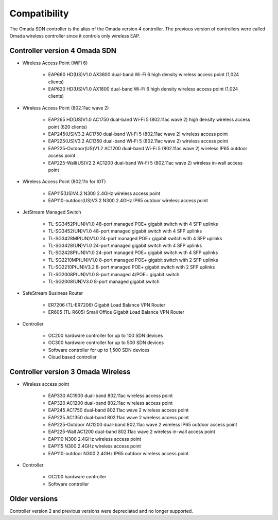 
Compatibility
=============

The Omada SDN controller is the alias of the Omada version 4 controller. The previous version of controllers were called Omada wireless controller since it controls only wireless EAP.

.. seealso::

    The list below is for your quick reference. There is a product compatibility check up guide here: https://www.tp-link.com/us/omada_compatibility_list/

Controller version 4 Omada SDN
------------------------------

* Wireless Access Point (WiFi 6)
    
    * EAP660 HD(US)V1.0 AX3600 dual-band Wi-Fi 6 high density wireless access point (1,024 clients)
    * EAP620 HD(US)V1.0 AX1800 dual-band Wi-Fi 6 high density wireless access point (1,024 clients)

* Wireless Access Point (802.11ac wave 2)
 
    * EAP265 HD(US)V1.0 AC1750 dual-band Wi-Fi 5 (802.11ac wave 2) high density wireless access point (620 clients)
    * EAP245(US)V3.2 AC1750 dual-band Wi-Fi 5 (802.11ac wave 2) wireless access point
    * EAP225(US)V3.2 AC1350 dual-band Wi-Fi 5 (802.11ac wave 2) wireless access point
    * EAP225-Outdoor(US)V1.2 AC1200 dual-band Wi-Fi 5 (802.11ac wave 2) wireless IP65 outdoor access point
    * EAP225-Wall(US)V2.2 AC1200 dual-band Wi-Fi 5 (802.11ac wave 2) wireless in-wall access point

* Wireless Access Point (802.11n for IOT)
 
    * EAP115(US)V4.2 N300 2.4GHz wireless access point
    * EAP110-outdoor(US)V3.2 N300 2.4GHz IP65 outdoor wireless access point

* JetStream Managed Switch
    
    * TL-SG3452P(UN)V1.0 48-port managed POE+ gigabit switch with 4 SFP uplinks
    * TL-SG3452(UN)V1.0 48-port managed gigabit switch with 4 SFP uplinks
    * TL-SG3428MP(UN)V1.0 24-port managed POE+ gigabit switch with 4 SFP uplinks
    * TL-SG3428(UN)V1.0 24-port managed gigabit switch with 4 SFP uplinks
    * TL-SG2428P(UN)V1.0 24-port managed POE+ gigabit switch with 4 SFP uplinks
    * TL-SG2210MP(UN)V1.0 8-port managed POE+ gigabit switch with 2 SFP uplinks
    * TL-SG2210P(UN)V3.2 8-port managed POE+ gigabit switch with 2 SFP uplinks
    * TL-SG2008P(UN)V1.0 8-port managed 4/POE+ gigabit switch
    * TL-SG2008(UN)V3.0 8-port managed gigabit switch

* SafeStream Business Router
    
    * ER7206 (TL-ER7206) Gigabit Load Balance VPN Router
    * ER605 (TL-R605) Small Office Gigabit Load Balance VPN Router

* Controller
    
    * OC200 hardware controller for up to 100 SDN devices
    * OC300 hardware controller for up to 500 SDN devices
    * Software controller for up to 1,500 SDN devices
    * Cloud based controller

Controller version 3 Omada Wireless
-----------------------------------

* Wireless access point
    
    * EAP330 AC1900 dual-band 802.11ac wireless access point
    * EAP320 AC1200 dual-band 802.11ac wireless access point
    * EAP245 AC1750 dual-band 802.11ac wave 2 wireless access point
    * EAP225 AC1350 dual-band 802.11ac wave 2 wireless access point
    * EAP225-Outdoor AC1200 dual-band 802.11ac wave 2 wireless IP65 outdoor access point
    * EAP225-Wall AC1200 dual-band 802.11ac wave 2 wireless in-wall access point

    * EAP110 N300 2.4GHz wireless access point
    * EAP115 N300 2.4GHz wireless access point
    * EAP110-outdoor N300 2.4GHz IP65 outdoor wireless access point

* Controller
    
    * OC200 hardware controller
    * Software controller

Older versions
--------------

Controller version 2 and previous versions were depreciated and no longer supported.